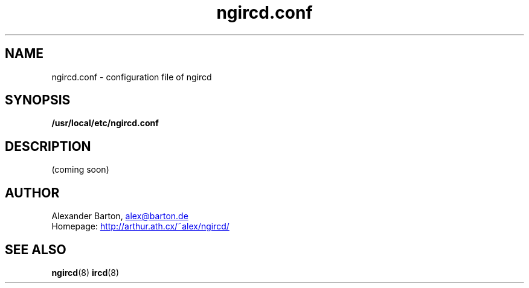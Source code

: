 .\"
.\" $Id: ngircd.conf.5,v 1.5 2002/04/02 20:44:27 alex Exp $
.\"
.TH ngircd.conf 5 "March 2002" ngircd "ngIRCd Manual"
.SH NAME
ngircd.conf \- configuration file of ngircd
.SH SYNOPSIS
.B /usr/local/etc/ngircd.conf
.SH DESCRIPTION
(coming soon)
.SH AUTHOR
Alexander Barton,
.UR mailto:alex@barton.de
alex@barton.de
.UE
.br
Homepage:
.UR http://arthur.ath.cx/~alex/ngircd/
http://arthur.ath.cx/~alex/ngircd/
.UE
.SH "SEE ALSO"
.BR ngircd (8)
.BR ircd (8)
.\"
.\" -eof-
